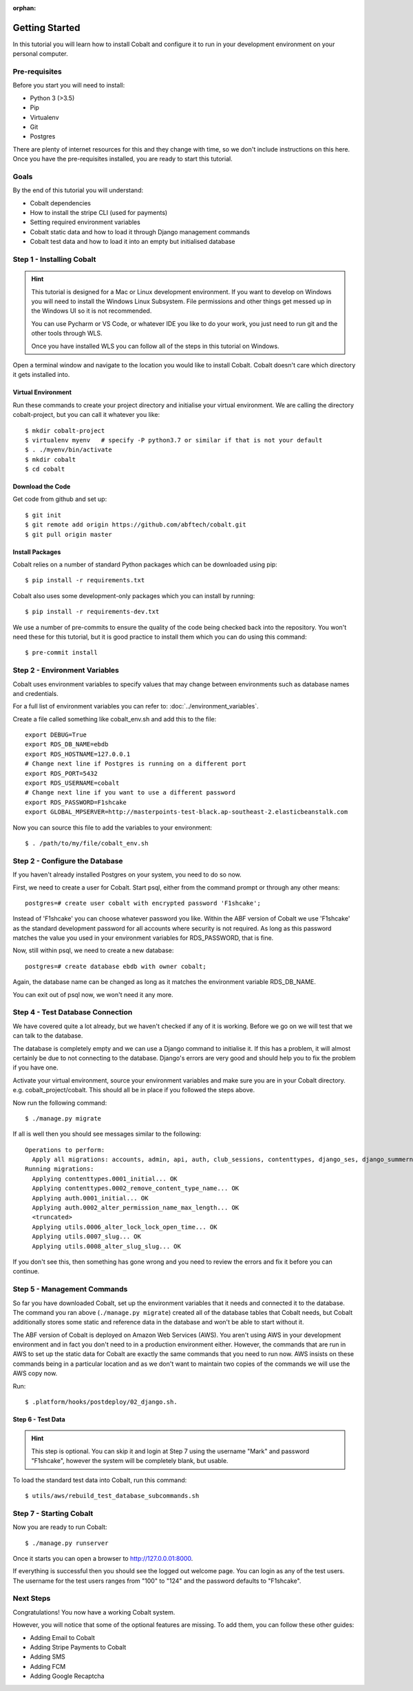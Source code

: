 :orphan:

.. image:: ../../images/cobalt.jpg
 :width: 300
 :alt: Cobalt Chemical Symbol

.. image:: ../../images/development.jpg
 :width: 300
 :alt: Coding

===============
Getting Started
===============

In this tutorial you will learn how to install Cobalt and configure it
to run in your development environment on your personal computer.

Pre-requisites
==============

Before you start you will need to install:

- Python 3 (>3.5)
- Pip
- Virtualenv
- Git
- Postgres

There are plenty of internet resources for this and they change with time, so we
don't include instructions on this here. Once you have the pre-requisites installed,
you are ready to start this tutorial.

Goals
=====

By the end of this tutorial you will understand:

- Cobalt dependencies
- How to install the stripe CLI (used for payments)
- Setting required environment variables
- Cobalt static data and how to load it through Django management commands
- Cobalt test data and how to load it into an empty but initialised database

Step 1 - Installing Cobalt
==========================

.. hint::

    This tutorial is designed for a Mac or Linux development environment.
    If you want to develop on Windows you will need to install the Windows Linux Subsystem. File
    permissions and other things get messed up in the Windows UI so it is not recommended.

    You can use Pycharm or VS Code, or whatever IDE you like to do your work, you just need
    to run git and the other tools through WLS.

    Once you have installed WLS you can follow all of the steps in this tutorial on Windows.

Open a terminal window and navigate to the location you would like to install Cobalt.
Cobalt doesn't care which directory it gets installed into.

Virtual Environment
-------------------

Run these commands to create your project directory and initialise your virtual environment.
We are calling the directory cobalt-project, but you can call it whatever you like::

    $ mkdir cobalt-project
    $ virtualenv myenv   # specify -P python3.7 or similar if that is not your default
    $ . ./myenv/bin/activate
    $ mkdir cobalt
    $ cd cobalt

Download the Code
-----------------

Get code from github and set up::

    $ git init
    $ git remote add origin https://github.com/abftech/cobalt.git
    $ git pull origin master

Install Packages
----------------

Cobalt relies on a number of standard Python packages which can be downloaded using pip::

    $ pip install -r requirements.txt

Cobalt also uses some development-only packages which you can install by running::

    $ pip install -r requirements-dev.txt

We use a number of pre-commits to ensure the quality of the code being checked back into
the repository. You won't need these for this tutorial, but it is good practice to install
them which you can do using this command::

    $ pre-commit install

Step 2 - Environment Variables
==============================

Cobalt uses environment variables to specify values that may change between environments
such as database names and credentials.

For a full list of environment variables you can refer to: :doc:`../environment_variables`.

Create a file called something like cobalt_env.sh and add this to the file::

    export DEBUG=True
    export RDS_DB_NAME=ebdb
    export RDS_HOSTNAME=127.0.0.1
    # Change next line if Postgres is running on a different port
    export RDS_PORT=5432
    export RDS_USERNAME=cobalt
    # Change next line if you want to use a different password
    export RDS_PASSWORD=F1shcake
    export GLOBAL_MPSERVER=http://masterpoints-test-black.ap-southeast-2.elasticbeanstalk.com

Now you can source this file to add the variables to your environment::

    $ . /path/to/my/file/cobalt_env.sh

Step 2 - Configure the Database
===============================

If you haven't already installed Postgres on your system, you need to do so now.

First, we need to create a user for Cobalt. Start psql, either from the command prompt or through any other means::

    postgres=# create user cobalt with encrypted password 'F1shcake';

Instead of 'F1shcake' you can choose whatever password you like. Within the ABF
version of Cobalt we use 'F1shcake' as the standard development password for all
accounts where security is not required. As long as this password matches the value
you used in your environment variables for RDS_PASSWORD, that is fine.

Now, still within psql, we need to create a new database::

    postgres=# create database ebdb with owner cobalt;

Again, the database name can be changed as long as it matches the environment variable
RDS_DB_NAME.

You can exit out of psql now, we won't need it any more.

Step 4 - Test Database Connection
=================================

We have covered quite a lot already, but we haven't checked if any of it is working. Before we go on we will
test that we can talk to the database.

The database is completely empty and we can use a Django command to initialise it. If this has a problem, it will
almost certainly be due to not connecting to the database. Django's errors are very good and should help you
to fix the problem if you have one.

Activate your virtual environment, source your environment variables and make sure you are in your
Cobalt directory. e.g. cobalt_project/cobalt. This should all be in place if you followed the steps above.

Now run the following command::

    $ ./manage.py migrate

If all is well then you should see messages similar to the following::

    Operations to perform:
      Apply all migrations: accounts, admin, api, auth, club_sessions, contenttypes, django_ses, django_summernote, events, fcm_django, forums, logs, masterpoints, notifications, organisations, otp_totp, payments, post_office, rbac, sessions, support, utils
    Running migrations:
      Applying contenttypes.0001_initial... OK
      Applying contenttypes.0002_remove_content_type_name... OK
      Applying auth.0001_initial... OK
      Applying auth.0002_alter_permission_name_max_length... OK
      <truncated>
      Applying utils.0006_alter_lock_lock_open_time... OK
      Applying utils.0007_slug... OK
      Applying utils.0008_alter_slug_slug... OK

If you don't see this, then something has gone wrong and you need to review the errors and fix it before you can continue.

Step 5 - Management Commands
============================

So far you have downloaded Cobalt, set up the environment variables that it needs and
connected it to the database. The command you ran above (``./manage.py migrate``) created
all of the database tables that Cobalt needs, but Cobalt additionally stores some static
and reference data in the database and won't be able to start without it.

The ABF version of Cobalt is deployed on Amazon Web Services (AWS). You aren't using AWS in your
development environment and in fact you don't need to in a production environment either.
However, the commands that are run in AWS to set up the static data for Cobalt are exactly the
same commands that you need to run now. AWS insists on these commands being in a particular location
and as we don't want to maintain two copies of the commands we will use the AWS copy now.

Run::

    $ .platform/hooks/postdeploy/02_django.sh.


Step 6 - Test Data
------------------

.. hint::
    This step is optional. You can skip it and login at Step 7 using the username "Mark" and password "F1shcake",
    however the system will be completely blank, but usable.

To load the standard test data into Cobalt, run this command::

    $ utils/aws/rebuild_test_database_subcommands.sh

Step 7 - Starting Cobalt
========================

Now you are ready to run Cobalt::

    $ ./manage.py runserver

Once it starts you can open a browser to http://127.0.0.01:8000.

If everything is successful then you should see the logged out welcome page. You can login as any of the test users.
The username for the test users ranges from "100" to "124" and the password defaults to "F1shcake".

Next Steps
==========

Congratulations! You now have a working Cobalt system.

However, you will notice that some of the optional features are missing. To add them, you can follow these other guides:

- Adding Email to Cobalt
- Adding Stripe Payments to Cobalt
- Adding SMS
- Adding FCM
- Adding Google Recaptcha
